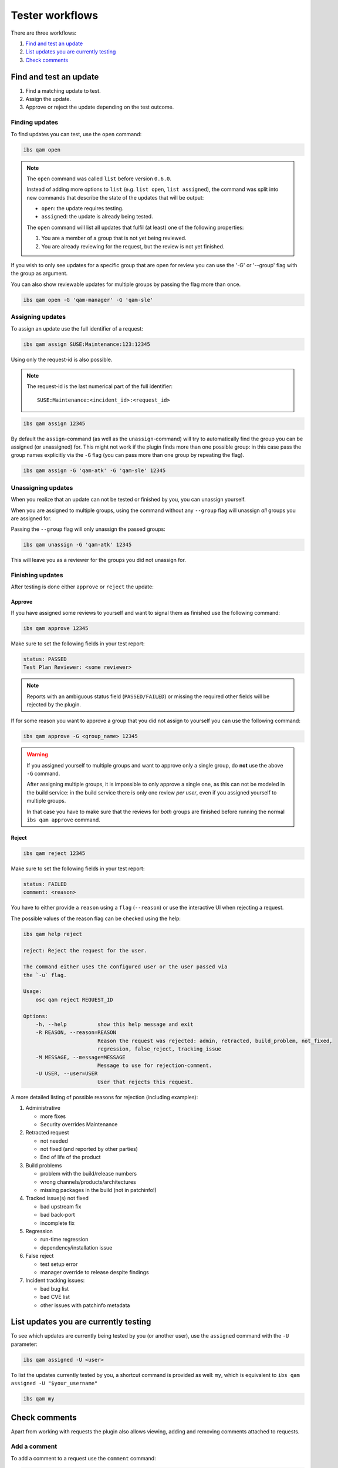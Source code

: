 ================
Tester workflows
================

There are three workflows:

1. `Find and test an update`_

2. `List updates you are currently testing`_

3. `Check comments`_

Find and test an update
=======================

1. Find a matching update to test.

2. Assign the update.

3. Approve or reject the update depending on the test outcome.

Finding updates
---------------

To find updates you can test, use the ``open`` command:

.. code:: bash

   ibs qam open

.. note::

   The ``open`` command was called ``list`` before version ``0.6.0``.

   Instead of adding more options to ``list`` (e.g. ``list open``, ``list
   assigned``), the command was split into new commands that describe the
   state of the updates that will be output:

   - ``open``: the update requires testing.

   - ``assigned``: the update is already being tested.

   The ``open`` command will list all updates that fulfil (at least) one of
   the following properties:

   1. You are a member of a group that is not yet being reviewed.

   2. You are already reviewing for the request, but the review is not yet
      finished.

If you wish to only see updates for a specific group that are open for
review you can use the '-G' or '--group' flag with the group as
argument.

You can also show reviewable updates for multiple groups by passing
the flag more than once.

.. code:: bash

   ibs qam open -G 'qam-manager' -G 'qam-sle'

Assigning updates
-----------------

To assign an update use the full identifier of a request:

.. code:: bash

   ibs qam assign SUSE:Maintenance:123:12345

Using only the request-id is also possible.

.. note::

   The request-id is the last numerical part of the full identifier:

   ::

      SUSE:Maintenance:<incident_id>:<request_id>

.. code:: bash

   ibs qam assign 12345

By default the ``assign``-command (as well as the
``unassign``-command) will try to automatically find the group you can
be assigned (or unassigned) for.  This might not work if the plugin
finds more than one possible group: in this case pass the group names
explicitly via the ``-G`` flag (you can pass more than one group by
repeating the flag).

.. code:: bash

   ibs qam assign -G 'qam-atk' -G 'qam-sle' 12345

Unassigning updates
-------------------

When you realize that an update can not be tested or finished by you,
you can unassign yourself.

When you are assigned to multiple groups, using the command without
any ``--group`` flag will unassign *all* groups you are assigned for.

Passing the ``--group`` flag will only unassign the passed groups:

.. code:: bash

   ibs qam unassign -G 'qam-atk' 12345

This will leave you as a reviewer for the groups you did not unassign
for.

Finishing updates
-----------------

After testing is done either ``approve`` or ``reject`` the update:

Approve
~~~~~~~

If you have assigned some reviews to yourself and want to signal them as
finished use the following command:

.. code:: bash

   ibs qam approve 12345

Make sure to set the following fields in your test report:

.. code:: text

   status: PASSED
   Test Plan Reviewer: <some reviewer>

.. note::

   Reports with an ambiguous status field (``PASSED/FAILED``) or missing the
   required other fields will be rejected by the plugin.

If for some reason you want to approve a group that you did not assign to
yourself you can use the following command:

.. code:: bash

   ibs qam approve -G <group_name> 12345

.. warning::

   If you assigned yourself to multiple groups and want to approve only a single
   group, do **not** use the above ``-G`` command.

   After assigning multiple groups, it is impossible to only approve a single
   one, as this can not be modeled in the build service: in the build service
   there is only one review *per user*, even if you assigned yourself to
   multiple groups.

   In that case you have to make sure that the reviews for *both* groups are
   finished before running the normal ``ibs qam approve`` command.

Reject
~~~~~~

.. code:: bash

   ibs qam reject 12345

Make sure to set the following fields in your test report:

.. code:: text

   status: FAILED
   comment: <reason>

You have to either provide a ``reason`` using a ``flag``
(``--reason``) or use the interactive UI when rejecting a request.

The possible values of the reason flag can be checked using the help:

.. code:: bash

   ibs qam help reject

   reject: Reject the request for the user.

   The command either uses the configured user or the user passed via
   the `-u` flag.

   Usage:
       osc qam reject REQUEST_ID

   Options:
       -h, --help          show this help message and exit
       -R REASON, --reason=REASON
                           Reason the request was rejected: admin, retracted, build_problem, not_fixed,
                           regression, false_reject, tracking_issue
       -M MESSAGE, --message=MESSAGE
                           Message to use for rejection-comment.
       -U USER, --user=USER
                           User that rejects this request.

A more detailed listing of possible reasons for rejection (including
examples):

1) Administrative

   - more fixes

   - Security overrides Maintenance

2) Retracted request

   - not needed

   - not fixed (and reported by other parties)

   - End of life of the product

3) Build problems

   - problem with the build/release numbers

   - wrong channels/products/architectures

   - missing packages in the build (not in patchinfo!)

4) Tracked issue(s) not fixed

   - bad upstream fix

   - bad back-port

   - incomplete fix

5) Regression

   - run-time regression

   - dependency/installation issue

6) False reject

   - test setup error

   - manager override to release despite findings

7) Incident tracking issues:

   - bad bug list

   - bad CVE list

   - other issues with patchinfo metadata

List updates you are currently testing
======================================

To see which updates are currently being tested by you (or another user), use
the ``assigned`` command with the ``-U`` parameter:

.. code:: bash

   ibs qam assigned -U <user>

To list the updates currently tested by you, a shortcut command is
provided as well: ``my``, which is equivalent to ``ibs qam assigned -U
"$your_username"``

.. code:: bash

   ibs qam my

Check comments
==============

Apart from working with requests the plugin also allows viewing, adding and
removing comments attached to requests.

Add a comment
-------------

To add a comment to a request use the ``comment`` command:

.. code:: bash

   ibs qam comment <request_id> "<comment_message>"

View comments
-------------

It is possible to have comments be part of the output of any command that
allows the use of the ``--fields`` parameter.

Simple add a ``--fields Comments`` field to your desired output.

.. code:: bash

   ibs qam list --fields ReviewRequestID --fields Comments --fields Rating

Delete comments
---------------

To remove a comment you added to a request use the ``deletecomment`` or
``rmcomment`` command with the ``ReviewRequestID`` you want to remove a
comment from.

.. code:: bash

   ibs qam deletecomment <request_id>

The plugin will then list all found comments and you have to input the
comment_id of the comment you want to remove:

.. code:: bash

    CommentID: Message
    ------------------
    11946: OK
    Comment-Id to remove:

In the given example input 11946 to remove the comment.

.. note::

   You can only remove comments that you created yourself.
